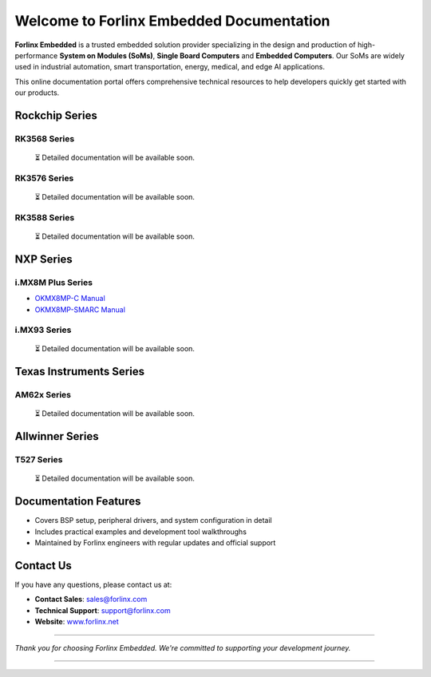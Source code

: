 Welcome to Forlinx Embedded Documentation
==========================================

**Forlinx Embedded** is a trusted embedded solution provider specializing in the design and production of high-performance **System on Modules (SoMs)**, **Single Board Computers** and **Embedded Computers**. Our SoMs are widely used in industrial automation, smart transportation, energy, medical, and edge AI applications.

This online documentation portal offers comprehensive technical resources to help developers quickly get started with our products.


Rockchip Series
----------------

RK3568 Series
^^^^^^^^^^^^^^
  ⏳ Detailed documentation will be available soon.

RK3576 Series
^^^^^^^^^^^^^^^
  ⏳ Detailed documentation will be available soon.

RK3588 Series
^^^^^^^^^^^^^^

  ⏳ Detailed documentation will be available soon.

NXP Series
-----------

i.MX8M Plus Series
^^^^^^^^^^^^^^^^^^^

- `OKMX8MP-C Manual <nxp/okmx8mp-c/index.html>`_
- `OKMX8MP-SMARC Manual <nxp/okmx8mp-smarc/index.html>`_

i.MX93 Series
^^^^^^^^^^^^^^

  ⏳ Detailed documentation will be available soon.

Texas Instruments Series
------------------------

AM62x Series
^^^^^^^^^^^^^

  ⏳ Detailed documentation will be available soon.


Allwinner Series
-----------------

T527 Series
^^^^^^^^^^^^
  ⏳ Detailed documentation will be available soon.



Documentation Features
-----------------------

- Covers BSP setup, peripheral drivers, and system configuration in detail
- Includes practical examples and development tool walkthroughs
- Maintained by Forlinx engineers with regular updates and official support


Contact Us
----------

If you have any questions, please contact us at:

- **Contact Sales**: `sales@forlinx.com <mailto:sales@forlinx.com>`_
- **Technical Support**: `support@forlinx.com <mailto:support@forlinx.com>`_
- **Website**: `www.forlinx.net <https://www.forlinx.net>`_

----

*Thank you for choosing Forlinx Embedded. We're committed to supporting your development journey.*

----